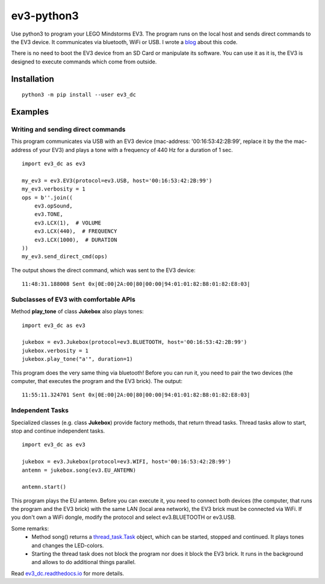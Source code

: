 ev3-python3
=============

Use python3 to program your LEGO Mindstorms EV3. The program runs on the local host
and sends direct commands to the EV3 device. It communicates via bluetooth, WiFi or USB.
I wrote a `blog <http://ev3directcommands.blogspot.com>`_ about this code.

There is no need to boot the EV3 device from an SD Card or manipulate
its software. You can use it as it is, the EV3 is designed to execute
commands which come from outside.

Installation
------------

::

  python3 -m pip install --user ev3_dc

Examples
--------


Writing and sending direct commands
~~~~~~~~~~~~~~~~~~~~~~~~~~~~~~~~~~~

This program communicates via USB with an EV3 device (mac-address:
'00:16:53:42:2B:99', replace it by the the mac-address of your EV3)
and plays a tone with a frequency of 440 Hz for a duration of 1 sec.

::

  import ev3_dc as ev3

  my_ev3 = ev3.EV3(protocol=ev3.USB, host='00:16:53:42:2B:99')
  my_ev3.verbosity = 1
  ops = b''.join((
      ev3.opSound,
      ev3.TONE,
      ev3.LCX(1),  # VOLUME
      ev3.LCX(440),  # FREQUENCY
      ev3.LCX(1000),  # DURATION
  ))
  my_ev3.send_direct_cmd(ops)

The output shows the direct command, which was sent to the EV3 device::

  11:48:31.188008 Sent 0x|0E:00|2A:00|80|00:00|94:01:01:82:B8:01:82:E8:03|

Subclasses of EV3 with comfortable APIs
~~~~~~~~~~~~~~~~~~~~~~~~~~~~~~~~~~~~~~~

Method **play_tone** of class **Jukebox** also plays tones:

::

  import ev3_dc as ev3

  jukebox = ev3.Jukebox(protocol=ev3.BLUETOOTH, host='00:16:53:42:2B:99')
  jukebox.verbosity = 1
  jukebox.play_tone("a'", duration=1)

This program does the very same thing via bluetooth! Before you can
run it, you need to pair the two devices (the computer, that
executes the program and the EV3 brick). The output::

  11:55:11.324701 Sent 0x|0E:00|2A:00|80|00:00|94:01:01:82:B8:01:82:E8:03|


Independent Tasks
~~~~~~~~~~~~~~~~~

Specialized classes (e.g. class **Jukebox**) provide factory methods,
that return thread tasks. Thread tasks allow to start, stop and
continue independent tasks.

::

  import ev3_dc as ev3

  jukebox = ev3.Jukebox(protocol=ev3.WIFI, host='00:16:53:42:2B:99')
  antemn = jukebox.song(ev3.EU_ANTEMN)

  antemn.start()

This program plays the EU antemn. Before you can execute it, you need
to connect both devices (the computer, that runs the program and the
EV3 brick) with the same LAN (local area network), the EV3 brick must
be connected via WiFi. If you don't own a WiFi dongle, modify the
protocol and select ev3.BLUETOOTH or ev3.USB.

Some remarks:
  - Method song() returns a `thread_task.Task
    <https://thread_task.readthedocs.io/en/latest/>`_ object, which
    can be started, stopped and continued. It plays tones and changes
    the LED-colors.
  - Starting the thread task does not block the program nor does it
    block the EV3 brick. It runs in the background and allows to do
    additional things parallel.

Read `ev3_dc.readthedocs.io
<https://ev3_dc.readthedocs.io/en/latest/>`_ for more details.
